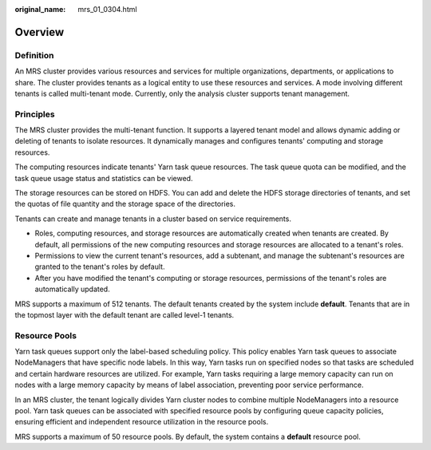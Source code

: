 :original_name: mrs_01_0304.html

.. _mrs_01_0304:

Overview
========

Definition
----------

An MRS cluster provides various resources and services for multiple organizations, departments, or applications to share. The cluster provides tenants as a logical entity to use these resources and services. A mode involving different tenants is called multi-tenant mode. Currently, only the analysis cluster supports tenant management.

Principles
----------

The MRS cluster provides the multi-tenant function. It supports a layered tenant model and allows dynamic adding or deleting of tenants to isolate resources. It dynamically manages and configures tenants' computing and storage resources.

The computing resources indicate tenants' Yarn task queue resources. The task queue quota can be modified, and the task queue usage status and statistics can be viewed.

The storage resources can be stored on HDFS. You can add and delete the HDFS storage directories of tenants, and set the quotas of file quantity and the storage space of the directories.

Tenants can create and manage tenants in a cluster based on service requirements.

-  Roles, computing resources, and storage resources are automatically created when tenants are created. By default, all permissions of the new computing resources and storage resources are allocated to a tenant's roles.
-  Permissions to view the current tenant's resources, add a subtenant, and manage the subtenant's resources are granted to the tenant's roles by default.
-  After you have modified the tenant's computing or storage resources, permissions of the tenant's roles are automatically updated.

MRS supports a maximum of 512 tenants. The default tenants created by the system include **default**. Tenants that are in the topmost layer with the default tenant are called level-1 tenants.

Resource Pools
--------------

Yarn task queues support only the label-based scheduling policy. This policy enables Yarn task queues to associate NodeManagers that have specific node labels. In this way, Yarn tasks run on specified nodes so that tasks are scheduled and certain hardware resources are utilized. For example, Yarn tasks requiring a large memory capacity can run on nodes with a large memory capacity by means of label association, preventing poor service performance.

In an MRS cluster, the tenant logically divides Yarn cluster nodes to combine multiple NodeManagers into a resource pool. Yarn task queues can be associated with specified resource pools by configuring queue capacity policies, ensuring efficient and independent resource utilization in the resource pools.

MRS supports a maximum of 50 resource pools. By default, the system contains a **default** resource pool.
